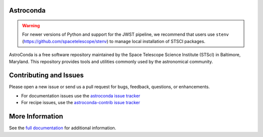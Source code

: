 Astroconda
##########

.. image:: http://readthedocs.org/projects/astroconda/badge/?version=latest
    :target: http://astroconda.readthedocs.io/en/latest/?badge=latest
    :alt: Documentation Status

.. warning::
    For newer versions of Python and support for the JWST pipeline, we recommend that users use ``stenv`` (https://github.com/spacetelescope/stenv) to manage local installation of STSCI packages.

AstroConda is a free software repository maintained by the Space Telescope
Science Institute (STScI) in Baltimore, Maryland. This repository provides tools
and utilities commonly used by the astronomical community.

Contributing and Issues
#######################
Please open a new issue or send us a pull request for bugs, feedback, questions, or enhancements.

*  For documentation issues use the `astroconda issue tracker <https://github.com/astroconda/issues>`_
*  For recipe issues, use the `astroconda-contrib issue tracker <https://github.com/astroconda-contrib/issues>`_


More Information
################

See the `full documentation <http://astroconda.readthedocs.io/en/latest/>`_ for
additional information.
